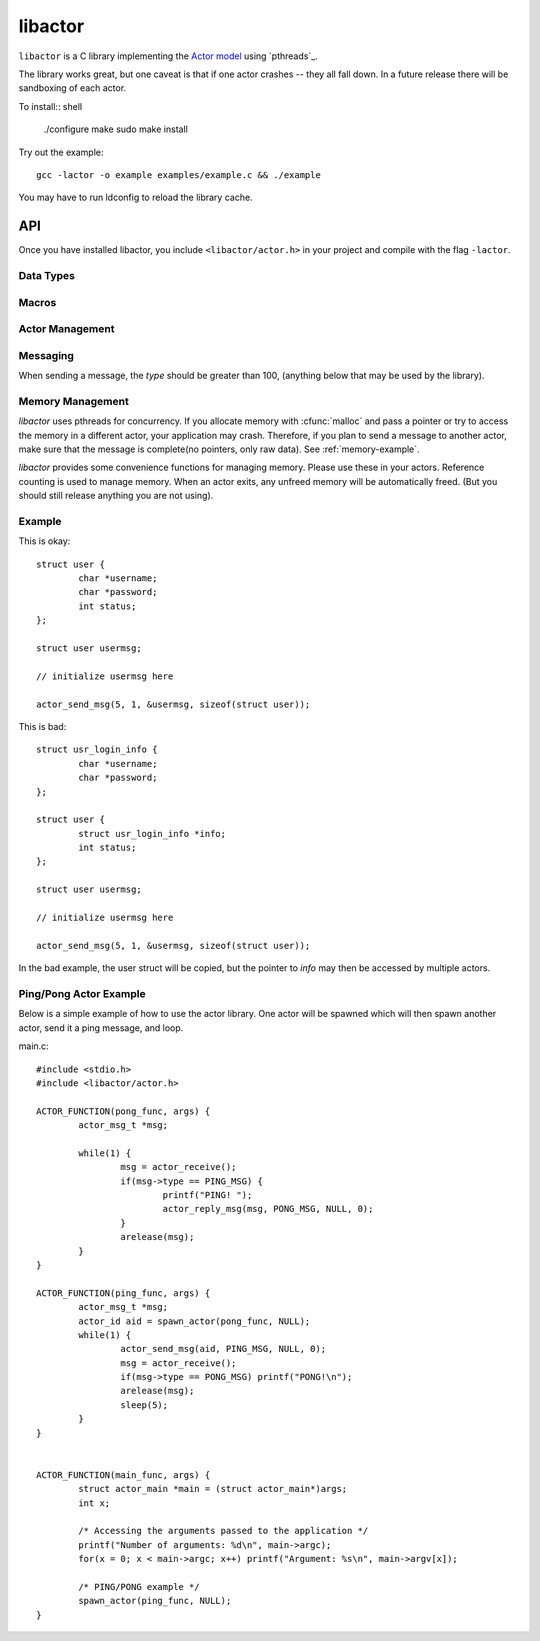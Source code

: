 libactor
--------

``libactor`` is a C library implementing the `Actor model`_ using `pthreads`_.

The library works great,
but one caveat is that if one actor crashes -- they all fall down.
In a future release there will be sandboxing of each actor.


To install:: shell

    ./configure
    make
    sudo make install


Try out the example::

    gcc -lactor -o example examples/example.c && ./example


You may have to run ldconfig to reload the library cache.


API
===

Once you have installed libactor,
you include ``<libactor/actor.h>`` in your project
and compile with the flag ``-lactor``.


Data Types
""""""""""

.. ctype:: typedef long actor_id

	An integer that refers to a unique actor's ID.

.. ctype:: actor_msg_t

	This structure contains information about a message. The following fields are available:

	.. cmember:: sender
	
		The :ctype:`actor_id` of the actor who sent the message.
		
	.. cmember:: data
	
		A :ctype:`void*` to the message data.
		
	.. cmember:: size
	
		The size of the data.


Macros
""""""

.. cfunction:: DECLARE_ACTOR_MAIN(fun)

	This macro should be used in your main file. *fun* should be a function declared with the :cmacro:`ACTOR_FUNCTION`. This actor will be executed when the application starts.
	
.. cfunction:: ACTOR_FUNCTION(name, args)

	This macro is used to declare an actor. *name* is the name of the function, and *args* is any arguments passed to the actor as a :ctype:`void*`


Actor Management 
""""""""""""""""

.. cfunction:: actor_id spawn_actor(ACTOR_FUNCTION_PTR(func), void *args)

	This functions spawns a new actor, the first argument should be the name of an actor created with :cmacro:`ACTOR_FUNCTION`. The second argument is passed to the actor when it is spawned. The *actor_id* is returned to the caller.

.. cfunction:: actor_id actor_self()

	Returns the current actor's id.
	
.. cfunction:: void actor_trap_exit(int action)

	By setting *action* to 1, trap exit is enabled. This means that when you spawn an actor, when it exits, you will receive a :ctype:`ACTOR_MSG_EXITED` message. This is good if you want to monitor any actors that you have spawned.


Messaging
"""""""""

When sending a message, the *type* should be greater than 100, (anything below that may be used by the library).
	
.. cfunction:: void actor_send_msg(actor_id aid, long type, void *data, size_t size)

	Sends a message to an actor. *type* is a user defined value. *data* is a pointer to a block of data that will be sent to the actor. 
	
	**Note**: The data is copied before being sent to the actor. If you are passing a structure, make sure that it doesn't contain any pointers to memory, as this can cause a crash. *data* should be a complete message, see :ref:`memory-management`.
	
	
.. cfunction:: void actor_broadcast_msg(long type, void *data, size_t size)

	Broadcasts a message to all actors.
	
.. cfunction:: void actor_reply_msg(actor_msg_t *a, long type, void *data, size_t size)

	Reply to a received message.
	
.. cfunction:: 	actor_msg_t *actor_receive()

	Receives a message from the actor's mailbox.

.. cfunction:: actor_msg_t *actor_receive_timeout(long timeout)

	Same as :cfunc:`actor_receive`, but let's you specify a timeout (in milliseconds).
	
.. _memory-management:

Memory Management
"""""""""""""""""

*libactor* uses pthreads for concurrency. If you allocate memory with :cfunc:`malloc` and pass a pointer or try to access the memory in a different actor, your application may crash. Therefore, if you plan to send a message to another actor, make sure that the message is complete(no pointers, only raw data). See :ref:`memory-example`.

*libactor* provides some convenience functions for managing memory. Please use these in your actors. Reference counting is used to manage memory. When an actor exits, any unfreed memory will be automatically freed. (But you should still release anything you are not using).

.. cfunction:: void *amalloc(size_t size)

	Allocates a block of memory for an actor.
	
.. cfunction:: 	void arelease(void *block)
	
	Call this function to release the memory. The reference count is decremented. When it reaches 0, the actual memory is freed.

.. cfunction:: void aretain(void *block)

	Retains a block of memory. Use this to hold on to a block of memory. The reference count is incremented.

.. _memory-example:

Example
"""""""

This is okay::

	struct user {
		char *username;
		char *password;
		int status;
	};
	
	struct user usermsg;
	
	// initialize usermsg here
	
	actor_send_msg(5, 1, &usermsg, sizeof(struct user));

This is bad::

	struct usr_login_info {
		char *username;
		char *password;
	};

	struct user {
		struct usr_login_info *info;
		int status;
	};
	
	struct user usermsg;
	
	// initialize usermsg here
	
	actor_send_msg(5, 1, &usermsg, sizeof(struct user));

In the bad example, the user struct will be copied, but the pointer to *info* may then be accessed by multiple actors.



Ping/Pong Actor Example
"""""""""""""""""""""""

Below is a simple example of how to use the actor library. One actor will be spawned which will then spawn another actor, send it a ping message, and loop.

main.c::

	#include <stdio.h>
	#include <libactor/actor.h>
	
	ACTOR_FUNCTION(pong_func, args) {
		actor_msg_t *msg;

		while(1) {
			msg = actor_receive();
			if(msg->type == PING_MSG) {
				printf("PING! ");
				actor_reply_msg(msg, PONG_MSG, NULL, 0);
			}
			arelease(msg);
		}
	}

	ACTOR_FUNCTION(ping_func, args) {
		actor_msg_t *msg;
		actor_id aid = spawn_actor(pong_func, NULL);
		while(1) {
			actor_send_msg(aid, PING_MSG, NULL, 0);
			msg = actor_receive();
			if(msg->type == PONG_MSG) printf("PONG!\n");
			arelease(msg);
			sleep(5);
		}
	}
	

	ACTOR_FUNCTION(main_func, args) {
		struct actor_main *main = (struct actor_main*)args;
		int x;

		/* Accessing the arguments passed to the application */
		printf("Number of arguments: %d\n", main->argc);
		for(x = 0; x < main->argc; x++) printf("Argument: %s\n", main->argv[x]);

		/* PING/PONG example */
		spawn_actor(ping_func, NULL);
	}


.. _Actor model: http://en.wikipedia.org/wiki/Actor_model
.. _Chris Moos:  http://www.chrismoos.com/

